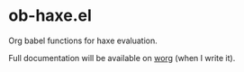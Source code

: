 * ob-haxe.el
Org babel functions for haxe evaluation.

Full documentation will be available on [[https://orgmode.org/worg/org-contrib/babel/languages/index.html][worg]] (when I write it).
